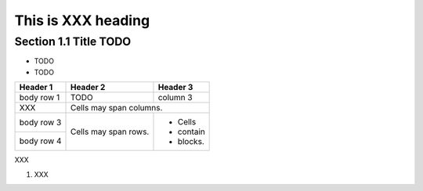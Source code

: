 ====================
This is XXX heading
====================

Section 1.1 Title TODO
----------------------


- TODO
- TODO

+------------+------------+-----------+
| Header 1   | Header 2   | Header 3  |
+============+============+===========+
| body row 1 | TODO       | column 3  |
+------------+------------+-----------+
| XXX        | Cells may span columns.|
+------------+------------+-----------+
| body row 3 | Cells may  | - Cells   |
+------------+ span rows. | - contain |
| body row 4 |            | - blocks. |
+------------+------------+-----------+

XXX

1. XXX
